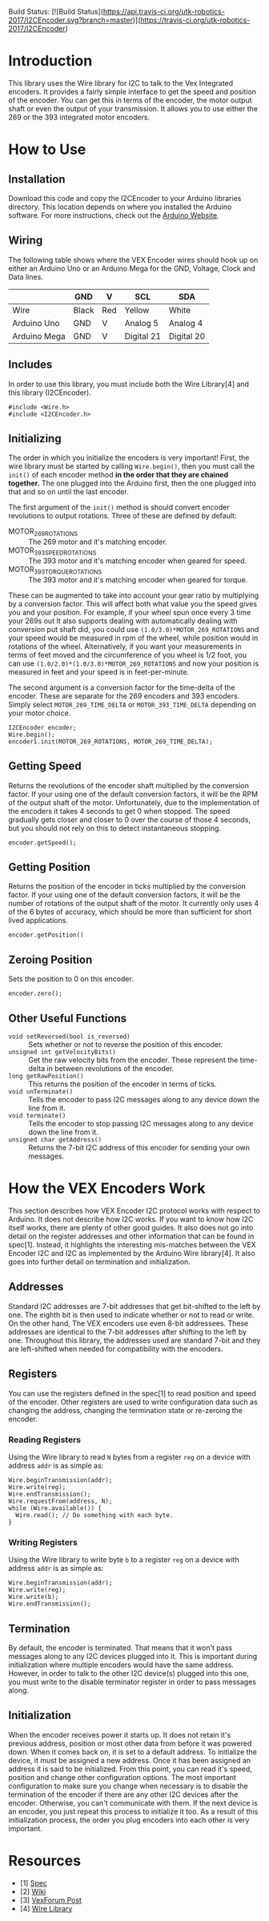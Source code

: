 Build Status: [![Build Status](https://api.travis-ci.org/utk-robotics-2017/I2CEncoder.svg?branch=master)](https://travis-ci.org/utk-robotics-2017/I2CEncoder)

* Introduction
This library uses the Wire library for I2C to talk to the Vex
Integrated encoders. It provides a fairly simple interface to get the
speed and position of the encoder. You can get this in terms of the
encoder, the motor output shaft or even the output of your
transmission. It allows you to use either the 269 or the 393
integrated motor encoders.

* How to Use
** Installation
Download this code and copy the I2CEncoder to your Arduino libraries
directory. This location depends on where you installed the Arduino
software. For more instructions, check out the [[http://arduino.cc/en/Hacking/Libraries][Arduino Website]].

** Wiring
The following table shows where the VEX Encoder wires should hook up
on either an Arduino Uno or an Arduino Mega for the GND, Voltage,
Clock and Data lines.

|              | GND   | V   | SCL        | SDA        |
|--------------+-------+-----+------------+------------|
| Wire         | Black | Red | Yellow     | White      |
| Arduino Uno  | GND   | V   | Analog 5   | Analog 4   |
| Arduino Mega | GND   | V   | Digital 21 | Digital 20 |
  
** Includes
In order to use this library, you must include both the Wire
Library[4] and this library (I2CEncoder).
#+BEGIN_SRC c++
  #include <Wire.h>
  #include <I2CEncoder.h>
#+END_SRC

** Initializing
The order in which you initialize the encoders is very important!
First, the wire library must be started by calling =Wire.begin()=,
then you must call the =init()= of each encoder method *in the order
that they are chained together.* The one plugged into the Arduino
first, then the one plugged into that and so on until the last encoder. 

The first argument of the =init()= method is should convert encoder
revolutions to output rotations. Three of these are defined by
default:
- MOTOR_269_ROTATIONS :: The 269 motor and it's matching encoder.
- MOTOR_393_SPEED_ROTATIONS :: The 393 motor and it's matching encoder
     when geared for speed.
- MOTOR_393_TORQUE_ROTATIONS :: The 393 motor and it's matching encoder
     when geared for torque.
These can be augmented to take into account your gear ratio by
multiplying by a conversion factor. This will affect both what value
you the speed gives you and your position. For example, if your wheel
spun once every 3 time your 269s out It also supports dealing with
automatically dealing with conversion put shaft did, you could use
=(1.0/3.0)*MOTOR_269_ROTATIONS= and your speed would be measured in
rpm of the wheel, while position would in rotations of the
wheel. Alternatively, if you want your measurements in terms of feet
moved and the circumference of you wheel is 1/2 foot, you can use
=(1.0/2.0)*(1.0/3.0)*MOTOR_269_ROTATIONS= and now your position is
measured in feet and your speed is in feet-per-minute.

The second argument is a conversion factor for the time-delta of the
encoder. These are separate for the 269 encoders and 393
encoders. Simply select =MOTOR_269_TIME_DELTA= or
=MOTOR_393_TIME_DELTA= depending on your motor choice.

#+BEGIN_SRC c++
  I2CEncoder encoder;
  Wire.begin();
  encoder1.init(MOTOR_269_ROTATIONS, MOTOR_269_TIME_DELTA);
#+END_SRC

** Getting Speed
Returns the revolutions of the encoder shaft multiplied by the
conversion factor. If your using one of the default conversion
factors, it will be the RPM of the output shaft of the
motor. Unfortunately, due to the implementation of the encoders it
takes 4 seconds to get 0 when stopped. The speed gradually gets closer
and closer to 0 over the course of those 4 seconds, but you should not
rely on this to detect instantaneous stopping.
#+BEGIN_SRC c++
  encoder.getSpeed();
#+END_SRC

** Getting Position
Returns the position of the encoder in ticks multiplied by the
conversion factor. If your using one of the default conversion
factors, it will be the number of rotations of the output shaft of the
motor. It currently only uses 4 of the 6 bytes of accuracy, which
should be more than sufficient for short lived applications.
#+BEGIN_SRC c++
  encoder.getPosition()
#+END_SRC

** Zeroing Position
Sets the position to 0 on this encoder.
#+BEGIN_SRC c++
  encoder.zero();
#+END_SRC

** Other Useful Functions
- =void setReversed(bool is_reversed)= :: Sets whether or not to
     reverse the position of this encoder.
- =unsigned int getVelocityBits()= :: Get the raw velocity bits from
     the encoder. These represent the time-delta in between
     revolutions of the encoder.
- =long getRawPosition()= :: This returns the position of the encoder
     in terms of ticks.
- =void unTerminate()= :: Tells the encoder to pass I2C messages along
     to any device down the line from it.
- =void terminate()= :: Tells the encoder to stop passing I2C messages
     along to any device down the line from it.
- =unsigned char getAddress()= :: Returns the 7-bit I2C address of
     this encoder for sending your own messages.

* How the VEX Encoders Work
This section describes how VEX Encoder I2C protocol works with respect
to Arduino. It does not describe how I2C works. If you want to know
how I2C itself works, there are plenty of other good guides. It also
does not go into detail on the register addresses and other
information that can be found in spec[1]. Instead, it highlights the
interesting mis-matches between the VEX Encoder I2C and I2C as
implemented by the Arduino Wire library[4]. It also goes into further
detail on termination and initialization.

** Addresses
Standard I2C addresses are 7-bit addresses that get bit-shifted to the
left by one. The eighth bit is then used to indicate whether or not to
read or write. On the other hand, The VEX encoders use even 8-bit
addressees. These addresses are identical to the 7-bit addresses after
shifting to the left by one. Throughout this library, the addresses
used are standard 7-bit and they are left-shifted when needed for
compatibility with the encoders.

** Registers
You can use the registers defined in the spec[1] to read position and
speed of the encoder. Other registers are used to write configuration
data such as changing the address, changing the termination state or
re-zeroing the encoder.

*** Reading Registers
Using the Wire library to read =N= bytes from a register =reg= on a
device with address =addr= is as simple as:

#+BEGIN_SRC c++
  Wire.beginTransmission(addr);
  Wire.write(reg);
  Wire.endTransmission();
  Wire.requestFrom(address, N);
  while (Wire.available()) {
    Wire.read(); // Do something with each byte.
  }
#+END_SRC

*** Writing Registers
Using the Wire library to write byte =b= to a register =reg= on a
device with address =addr= is as simple as:

#+BEGIN_SRC c++
  Wire.beginTransmission(addr);
  Wire.write(reg);
  Wire.write(b);
  Wire.endTransmission();
#+END_SRC

** Termination
By default, the encoder is terminated. That means that it won't pass
messages along to any I2C devices plugged into it. This is important
during initialization where multiple encoders would have the same
address. However, in order to talk to the other I2C device(s) plugged
into this one, you must write to the disable terminator register in
order to pass messages along.

** Initialization
When the encoder receives power it starts up. It does not retain it's
previous address, position or most other data from before it was
powered down. When it comes back on, it is set to a default
address. To initialize the device, it must be assigned a new
address. Once it has been assigned an address it is said to be
initialized. From this point, you can read it's speed, position and
change other configuration options. The most important configuration
to make sure you change when necessary is to disable the termination
of the encoder if there are any other I2C devices after the encoder.
Otherwise, you can't communicate with them. If the next device is an
encoder, you just repeat this process to initialize it too. As a
result of this initialization process, the order you plug encoders
into each other is very important.

* Resources
- [1] [[http://www.vexforum.com/showthread.php?p=255691][Spec]]
- [2] [[http://www.vexforum.com/wiki/index.php/Intergrated_Motor_Encoders][Wiki]]
- [3] [[http://www.vexforum.com/showthread.php?p=281977][VexForum Post]]
- [4] [[http://www.arduino.cc/en/Reference/Wire][Wire Library]]
